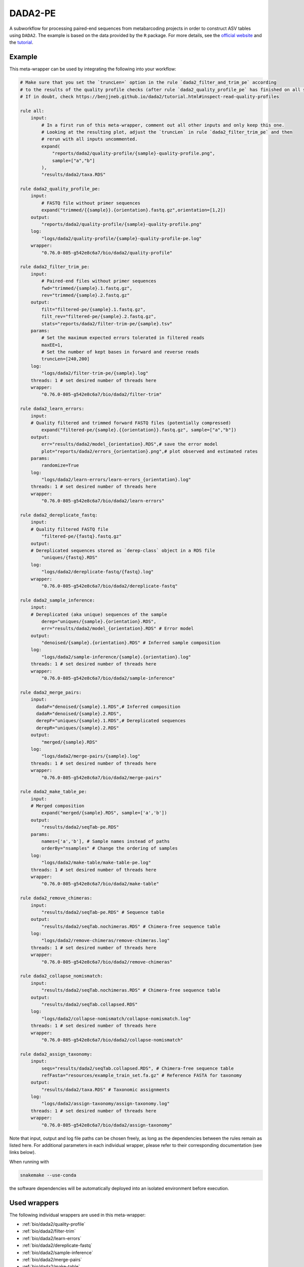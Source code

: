 .. _`dada2-pe`:

DADA2-PE
========

A subworkflow for processing paired-end sequences from metabarcoding projects in order to construct ASV tables using ``DADA2``.  The example is based on the data provided by the ``R`` package. For more details, see the `official website <https://benjjneb.github.io/dada2/index.html>`_ and the `tutorial <https://benjjneb.github.io/dada2/tutorial.html>`_.



Example
-------

This meta-wrapper can be used by integrating the following into your workflow:

.. code-block:: python

    # Make sure that you set the `truncLen=` option in the rule `dada2_filter_and_trim_pe` according
    # to the results of the quality profile checks (after rule `dada2_quality_profile_pe` has finished on all samples).
    # If in doubt, check https://benjjneb.github.io/dada2/tutorial.html#inspect-read-quality-profiles

    rule all:
        input:
            # In a first run of this meta-wrapper, comment out all other inputs and only keep this one.
            # Looking at the resulting plot, adjust the `truncLen` in rule `dada2_filter_trim_pe` and then
            # rerun with all inputs uncommented.
            expand(
                "reports/dada2/quality-profile/{sample}-quality-profile.png",
                sample=["a","b"]
            ),
            "results/dada2/taxa.RDS"

    rule dada2_quality_profile_pe:
        input:
            # FASTQ file without primer sequences
            expand("trimmed/{{sample}}.{orientation}.fastq.gz",orientation=[1,2])
        output:
            "reports/dada2/quality-profile/{sample}-quality-profile.png"
        log:
            "logs/dada2/quality-profile/{sample}-quality-profile-pe.log"
        wrapper:
            "0.76.0-805-g542e8c6a7/bio/dada2/quality-profile"

    rule dada2_filter_trim_pe:
        input:
            # Paired-end files without primer sequences
            fwd="trimmed/{sample}.1.fastq.gz",
            rev="trimmed/{sample}.2.fastq.gz"
        output:
            filt="filtered-pe/{sample}.1.fastq.gz",
            filt_rev="filtered-pe/{sample}.2.fastq.gz",
            stats="reports/dada2/filter-trim-pe/{sample}.tsv"
        params:
            # Set the maximum expected errors tolerated in filtered reads
            maxEE=1,
            # Set the number of kept bases in forward and reverse reads
            truncLen=[240,200]
        log:
            "logs/dada2/filter-trim-pe/{sample}.log"
        threads: 1 # set desired number of threads here
        wrapper:
            "0.76.0-805-g542e8c6a7/bio/dada2/filter-trim"

    rule dada2_learn_errors:
        input:
        # Quality filtered and trimmed forward FASTQ files (potentially compressed)
            expand("filtered-pe/{sample}.{{orientation}}.fastq.gz", sample=["a","b"])
        output:
            err="results/dada2/model_{orientation}.RDS",# save the error model
            plot="reports/dada2/errors_{orientation}.png",# plot observed and estimated rates
        params:
            randomize=True
        log:
            "logs/dada2/learn-errors/learn-errors_{orientation}.log"
        threads: 1 # set desired number of threads here
        wrapper:
            "0.76.0-805-g542e8c6a7/bio/dada2/learn-errors"

    rule dada2_dereplicate_fastq:
        input:
        # Quality filtered FASTQ file
            "filtered-pe/{fastq}.fastq.gz"
        output:
        # Dereplicated sequences stored as `derep-class` object in a RDS file
            "uniques/{fastq}.RDS"
        log:
            "logs/dada2/dereplicate-fastq/{fastq}.log"
        wrapper:
            "0.76.0-805-g542e8c6a7/bio/dada2/dereplicate-fastq"

    rule dada2_sample_inference:
        input:
        # Dereplicated (aka unique) sequences of the sample
            derep="uniques/{sample}.{orientation}.RDS",
            err="results/dada2/model_{orientation}.RDS" # Error model
        output:
            "denoised/{sample}.{orientation}.RDS" # Inferred sample composition
        log:
            "logs/dada2/sample-inference/{sample}.{orientation}.log"
        threads: 1 # set desired number of threads here
        wrapper:
            "0.76.0-805-g542e8c6a7/bio/dada2/sample-inference"

    rule dada2_merge_pairs:
        input:
          dadaF="denoised/{sample}.1.RDS",# Inferred composition
          dadaR="denoised/{sample}.2.RDS",
          derepF="uniques/{sample}.1.RDS",# Dereplicated sequences
          derepR="uniques/{sample}.2.RDS"
        output:
            "merged/{sample}.RDS"
        log:
            "logs/dada2/merge-pairs/{sample}.log"
        threads: 1 # set desired number of threads here
        wrapper:
            "0.76.0-805-g542e8c6a7/bio/dada2/merge-pairs"

    rule dada2_make_table_pe:
        input:
        # Merged composition
            expand("merged/{sample}.RDS", sample=['a','b'])
        output:
            "results/dada2/seqTab-pe.RDS"
        params:
            names=['a','b'], # Sample names instead of paths
            orderBy="nsamples" # Change the ordering of samples
        log:
            "logs/dada2/make-table/make-table-pe.log"
        threads: 1 # set desired number of threads here
        wrapper:
            "0.76.0-805-g542e8c6a7/bio/dada2/make-table"

    rule dada2_remove_chimeras:
        input:
            "results/dada2/seqTab-pe.RDS" # Sequence table
        output:
            "results/dada2/seqTab.nochimeras.RDS" # Chimera-free sequence table
        log:
            "logs/dada2/remove-chimeras/remove-chimeras.log"
        threads: 1 # set desired number of threads here
        wrapper:
            "0.76.0-805-g542e8c6a7/bio/dada2/remove-chimeras"

    rule dada2_collapse_nomismatch:
        input:
            "results/dada2/seqTab.nochimeras.RDS" # Chimera-free sequence table
        output:
            "results/dada2/seqTab.collapsed.RDS"
        log:
            "logs/dada2/collapse-nomismatch/collapse-nomismatch.log"
        threads: 1 # set desired number of threads here
        wrapper:
            "0.76.0-805-g542e8c6a7/bio/dada2/collapse-nomismatch"

    rule dada2_assign_taxonomy:
        input:
            seqs="results/dada2/seqTab.collapsed.RDS", # Chimera-free sequence table
            refFasta="resources/example_train_set.fa.gz" # Reference FASTA for taxonomy
        output:
            "results/dada2/taxa.RDS" # Taxonomic assignments
        log:
            "logs/dada2/assign-taxonomy/assign-taxonomy.log"
        threads: 1 # set desired number of threads here
        wrapper:
            "0.76.0-805-g542e8c6a7/bio/dada2/assign-taxonomy"

Note that input, output and log file paths can be chosen freely, as long as the dependencies between the rules remain as listed here.
For additional parameters in each individual wrapper, please refer to their corresponding documentation (see links below).

When running with

.. code-block:: bash

    snakemake --use-conda

the software dependencies will be automatically deployed into an isolated environment before execution.



Used wrappers
---------------------

The following individual wrappers are used in this meta-wrapper:


* :ref:`bio/dada2/quality-profile`

* :ref:`bio/dada2/filter-trim`

* :ref:`bio/dada2/learn-errors`

* :ref:`bio/dada2/dereplicate-fastq`

* :ref:`bio/dada2/sample-inference`

* :ref:`bio/dada2/merge-pairs`

* :ref:`bio/dada2/make-table`

* :ref:`bio/dada2/remove-chimeras`

* :ref:`bio/dada2/collapse-nomismatch`

* :ref:`bio/dada2/assign-taxonomy`


Please refer to each wrapper in above list for additional configuration parameters and information about the executed code.







Authors
-------


* Charlie Pauvert

